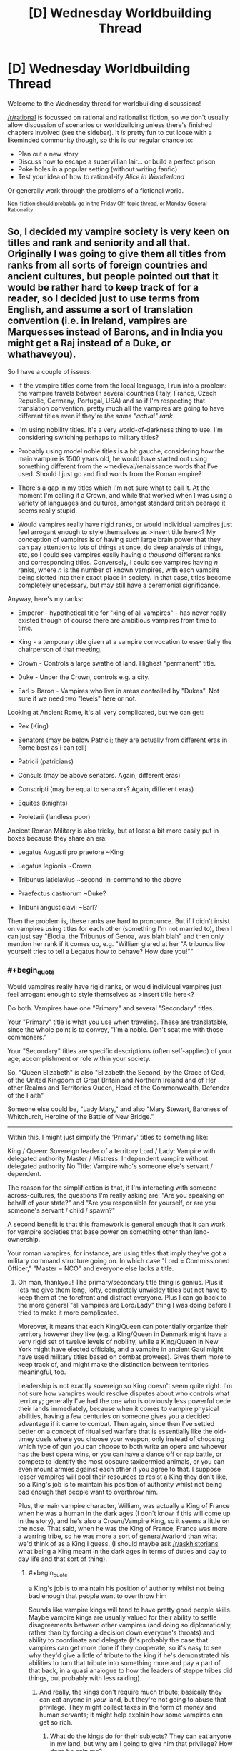 #+TITLE: [D] Wednesday Worldbuilding Thread

* [D] Wednesday Worldbuilding Thread
:PROPERTIES:
:Author: AutoModerator
:Score: 14
:DateUnix: 1491404753.0
:END:
Welcome to the Wednesday thread for worldbuilding discussions!

[[/r/rational]] is focussed on rational and rationalist fiction, so we don't usually allow discussion of scenarios or worldbuilding unless there's finished chapters involved (see the sidebar). It /is/ pretty fun to cut loose with a likeminded community though, so this is our regular chance to:

- Plan out a new story
- Discuss how to escape a supervillian lair... or build a perfect prison
- Poke holes in a popular setting (without writing fanfic)
- Test your idea of how to rational-ify /Alice in Wonderland/

Or generally work through the problems of a fictional world.

^{Non-fiction should probably go in the Friday Off-topic thread, or Monday General Rationality}


** So, I decided my vampire society is very keen on titles and rank and seniority and all that. Originally I was going to give them all titles from ranks from all sorts of foreign countries and ancient cultures, but people pointed out that it would be rather hard to keep track of for a reader, so I decided just to use terms from English, and assume a sort of translation convention (i.e. in Ireland, vampires are Marquesses instead of Barons, and in India you might get a Raj instead of a Duke, or whathaveyou).

So I have a couple of issues:

- If the vampire titles come from the local language, I run into a problem: the vampire travels between several countries (Italy, France, Czech Republic, Germany, Portugal, USA) and so if I'm respecting that translation convention, pretty much all the vampires are going to have different titles even if they're /the same "actual" rank/

- I'm using nobility titles. It's a very world-of-darkness thing to use. I'm considering switching perhaps to military titles?

- Probably using model noble titles is a bit gauche, considering how the main vampire is 1500 years old, he would have started out using something different from the ~medieval/renaissance words that I've used. Should I just go and find words from the Roman empire?

- There's a gap in my titles which I'm not sure what to call it. At the moment I'm calling it a Crown, and while that worked when I was using a variety of languages and cultures, amongst standard british peerage it seems really stupid.

- Would vampires really have rigid ranks, or would individual vampires just feel arrogant enough to style themselves as >insert title here<? My conception of vampires is of having such large brain power that they can pay attention to lots of things at once, do deep analysis of things, etc, so I could see vampires easily having /a thousand/ different ranks and corresponding titles. Conversely, I could see vampires having /n/ ranks, where /n/ is the number of known vampires, with each vampire being slotted into their exact place in society. In that case, titles become completely unecessary, but may still have a ceremonial significance.

Anyway, here's my ranks:

- Emperor - hypothetical title for "king of all vampires" - has never really existed though of course there are ambitious vampires from time to time.

- King - a temporary title given at a vampire convocation to essentially the chairperson of that meeting.

- Crown - Controls a large swathe of land. Highest "permanent" title.

- Duke - Under the Crown, controls e.g. a city.

- Earl > Baron - Vampires who live in areas controlled by "Dukes". Not sure if we need two "levels" here or not.

Looking at Ancient Rome, it's all very complicated, but we can get:

- Rex (King)

- Senators (may be below Patricii; they are actually from different eras in Rome best as I can tell)

- Patricii (patricians)

- Consuls (may be above senators. Again, different eras)

- Conscripti (may be equal to senators? Again, different eras)

- Equites (knights)

- Proletarii (landless poor)

Ancient Roman Military is also tricky, but at least a bit more easily put in boxes because they share an era:

- Legatus Augusti pro praetore ~King

- Legatus legionis ~Crown

- Tribunus laticlavius ~second-in-command to the above

- Praefectus castrorum ~Duke?

- Tribuni angusticlavii ~Earl?

Then the problem is, these ranks are hard to pronounce. But if I didn't insist on vampires using titles for each other (something I'm not married to), then I can just say "Elodia, the Tribunus of Genoa, was blah blah" and then only mention her rank if it comes up, e.g. "William glared at her "A tribunus like yourself tries to tell a Legatus how to behave? How dare you!""
:PROPERTIES:
:Author: MagicWeasel
:Score: 3
:DateUnix: 1491435454.0
:END:

*** #+begin_quote
  Would vampires really have rigid ranks, or would individual vampires just feel arrogant enough to style themselves as >insert title here<?
#+end_quote

Do both. Vampires have one "Primary" and several "Secondary" titles.

Your "Primary" title is what you use when traveling. These are translatable, since the whole point is to convey, "I'm a noble. Don't seat me with those commoners."

Your "Secondary" titles are specific descriptions (often self-applied) of your age, accomplishment or role within your society.

So, "Queen Elizabeth" is also "Elizabeth the Second, by the Grace of God, of the United Kingdom of Great Britain and Northern Ireland and of Her other Realms and Territories Queen, Head of the Commonwealth, Defender of the Faith"

Someone else could be, "Lady Mary," and also "Mary Stewart, Baroness of Whitchurch, Heroine of the Battle of New Bridge."

--------------

Within this, I might just simplify the 'Primary' titles to something like:

King / Queen: Sovereign leader of a territory Lord / Lady: Vampire with delegated authority Master / Mistress: Independent vampire without delegated authority No Title: Vampire who's someone else's servant / dependent.

The reason for the simplification is that, if I'm interacting with someone across-cultures, the questions I'm really asking are: "Are you speaking on behalf of your state?" and "Are you responsible for yourself, or are you someone's servant / child / spawn?"

A second benefit is that this framework is general enough that it can work for vampire societies that base power on something other than land-ownership.

Your roman vampires, for instance, are using titles that imply they've got a military command structure going on. In which case "Lord = Commissioned Officer," "Master = NCO" and everyone else lacks a title.
:PROPERTIES:
:Author: FishNetwork
:Score: 3
:DateUnix: 1491444578.0
:END:

**** Oh man, thankyou! The primary/secondary title thing is genius. Plus it lets me give them long, lofty, completely unwieldy titles but not have to keep them at the forefront and distract everyone. Plus I can go back to the more general "all vampires are Lord/Lady" thing I was doing before I tried to make it more complicated.

Moreover, it means that each King/Queen can potentially organize their territory however they like (e.g. a King/Queen in Denmark might have a very rigid set of twelve levels of nobility, while a King/Queen in New York might have elected officials, and a vampire in ancient Gaul might have used military titles based on combat prowess). Gives them more to keep track of, and might make the distinction between territories meaningful, too.

Leadership is not exactly sovereign so King doesn't seem quite right. I'm not sure how vampires would resolve disputes about who controls what territory; generally I've had the one who is obviously less powerful cede their lands immediately, because when it comes to vampire physical abilities, having a few centuries on someone gives you a decided advantage if it came to combat. Then again, since then I've settled better on a concept of ritualised warfare that is essentially like the old-timey duels where you choose your weapon, only instead of choosing which type of gun you can choose to both write an opera and whoever has the best opera wins, or you can have a dance off or rap battle, or compete to identify the most obscure taxidermied animals, or you can even mount armies against each other if you agree to that. I suppose lesser vampires will pool their resources to resist a King they don't like, so a King's job is to maintain his position of authority whilst not being bad enough that people want to overthrow him.

Plus, the main vampire character, William, was actually a King of France when he was a human in the dark ages (I don't know if this will come up in the story), and he's also a Crown/Vampire King, so it seems a little on the nose. That said, when he was the King of France, France was more a warring tribe, so he was more a sort of general/warlord than what we'd think of as a King I guess. (I should maybe ask [[/r/askhistorians]] what being a King meant in the dark ages in terms of duties and day to day life and that sort of thing).
:PROPERTIES:
:Author: MagicWeasel
:Score: 2
:DateUnix: 1491446963.0
:END:

***** #+begin_quote
  a King's job is to maintain his position of authority whilst not being bad enough that people want to overthrow him
#+end_quote

Sounds like vampire kings will tend to have pretty good people skills. Maybe vampire kings are usually valued for their ability to settle disagreements between other vampires (and doing so diplomatically, rather than by forcing a decision down everyone's throats) and ability to coordinate and delegate (it's probably the case that vampires can get more done if they cooperate, so it's easy to see why they'd give a little of tribute to the king if he's demonstrated his abilities to turn that tribute into something more and pay a part of that back, in a quasi analogue to how the leaders of steppe tribes did things, but probably with less raiding).
:PROPERTIES:
:Author: callmebrotherg
:Score: 1
:DateUnix: 1491506030.0
:END:

****** And really, the kings don't require much tribute; basically they can eat anyone in /your/ land, but they're not going to abuse that privilege. They might collect taxes in the form of money and human servants; it might help explain how some vampires can get so rich.
:PROPERTIES:
:Author: MagicWeasel
:Score: 1
:DateUnix: 1491521597.0
:END:

******* What do the kings do for their subjects? They can eat anyone in my land, but why am I going to give him that privilege? How does he help me?
:PROPERTIES:
:Author: callmebrotherg
:Score: 2
:DateUnix: 1491527366.0
:END:

******** Ah, there's the rub. They don't really provide any benefit; they'd probably do some advocacy if you got involved in Big Things. It's a kind of feudal thing: they give you the privilege of living on their land.

Now I think about it, it doesn't seem like a great system, does it?

They also do things like enforce boundaries: so if somebody stronger than you is hunting on your lands, your king will put a stop to it. They enforce any laws that there are - I guess they'd be things like "don't make new vampires without permission" and enforcing the masquerade.

I imagine vampire society as stratified. There's a very few extremely strong vampires (the 1%) who are 1000+ years old. The rest are <500 years old. I guess there was probably a plague, war, or similar that cut the population off like that: that'll be fun to think about. Given the valley between 500 and 1000, 500 years ago a vampire possibly "took over the world", killed everyone who wasn't one of his personal allies, and was ultimately overthrown (/"Et tu, Vladamir?"/). This could explain a lot of the strange vampire traditions and perhaps brought forth a new wave of pacifism. Also, the 1600s is when the vampire folklore started coming in earnest; perhaps that Vampire Cataclysm brought them into human awareness.

I imagine the "power levels" scale a bit better than linearly, so a 1000 year old vampire would just completely wipe the floor with a 500 year old vampire if it came to a physical battle. Added to that, vampires have all sorts of secret codes and subtle signals that they learn over time, so an older vampire is also much more socially competent than a young one.

So a young vampire is in constant danger of offending an older vampire, or worse still one of the 1%. And the rules are inscrutable. Their king would provide a sort of mentoring service in that regard. And if you accidentally commit the grave offense of gifting your next-door Baron a sculpture of a hydra with five heads instead of four? Your king will try and smooth things over. What if you, say, kill another king's subject as part of a lover's quarrel? Your king will bargain for your life, and if he doesn't, well, the other dukes and barons can drive him out and replace him. This is usually done with social shunning rather than any sort of physical threats.

Added to /that/, vampires aren't the only supernatural game in town. Kings have experience and contacts.

Kings can be disgraced by behaving inappropriately themselves, too. After all, in 1 on 1 combat a king might be almost invincible, but when you get to 4 against 1 it suddenly becomes a lot easier.

I'd imagine vampire republics get set up from time to time (maybe they work in some places, too), but an ambitious 1%er and a few allies comes in and takes over.

How does that sound? Too convenient? There's definitely a lot of social upheaval going on. One of the vampires in my story has the bizarre habit of /paying humans/ for their blood and services that they would have otherwise given freely.
:PROPERTIES:
:Author: MagicWeasel
:Score: 2
:DateUnix: 1491528732.0
:END:

********* A mentorship seems reasonable. How many vampires realize that their kings are basically glorified and powerful etiquette tutors, so far as that goes?

This is good. I like it.
:PROPERTIES:
:Author: callmebrotherg
:Score: 2
:DateUnix: 1491544893.0
:END:

********** I'd imagine skepticism isn't among a vampire's virtues, especially if they are devoting more and more mental real estate to etiquette; like a peacock's tail.

A young vampire sees society, see that it all looks pretty set in stone since time immemorial, and "it's just the way things are".

The young ones try and change things probably, but the ones that really get into it end up being taken care of, since the 1%ers benefit so much from the status quo. I'm not sure how strong to make a 1%er compared with the best of the rest, though - it needs to be delicately balanced to be "strong enough that a small group can't challenge them" but "weak enough that they can't commit mass murder".

And I guess that's why things begin changing in the 20th century; the 99%ers are stronger, relatively speaking, as more and more of them get older and benefit from the better-than-linear returns. Pretty soon the 1%ers aren't going to be easily stronger than the aggregate like they once were, and the 99%ers will rise up.

Resulting rules from the 1%ers:

- New vampire creation is very tightly controlled

- 99s should not be able to fraternize much, lest they get ideas

- ---> 99s are often shuffled between Kings' territories if they look like they're getting ideas (more politically tenable than outright killing them)

- 1s may have their disagreements, but they will band together against 99s because they live or die together, essentially

- ---> the Catastrophe, whatever it was, probably means all the 1s are more-or-less allied together anyway

- ------> the 1s all know each other personally, and may have secret meetings to work out ways to better keep a leash on the 99s

- A good 99 (i.e. unquestioningly accepts the status quo) is given good opportunities, good territory, and good lessons. A bad 99 is given bad lessons when the 1 knows that she can get away with teaching badly.

Questions:

- 1s obviously made the 99s; Why?

- ---> They probably wanted to continue the species, their culture, etc. The 99s may have mostly been made by a subgroup who had these goals.

- ---> Sentimental reasons. A favourite human might be made into a vampire.

- If you make a favourite human into a vampire, why would you "keep them down" like the 99s?

- ---> you probably wouldn't. They'd essentially be "favourite children", and the 99s in your land will hate them.

- ------> if they want to get to you, they might kill your favourite child?

- ---> maybe the 99s in a well-established area (e.g. old Europe) are mostly the children of the king they operate under

Thought:

- The 1%ers probably use etiquette as a reason to kill or exile "upstarts" who they don't like. "Oh, didn't I tell you? Uh, three-leaf clovers are offensive if you send them on a Tuesday." - and then that ad-hoc rule is spread until it becomes a real rule.
:PROPERTIES:
:Author: MagicWeasel
:Score: 1
:DateUnix: 1491545845.0
:END:


*** #+begin_quote
  Would vampires really have rigid ranks, or would individual vampires just feel arrogant enough to style themselves as >insert title here<? My conception of vampires is of having such large brain power that they can pay attention to lots of things at once, do deep analysis of things, etc, so I could see vampires easily having a thousand different ranks and corresponding titles. Conversely, I could see vampires having n ranks, where n is the number of known vampires, with each vampire being slotted into their exact place in society. In that case, titles become completely unecessary, but may still have a ceremonial significance.
#+end_quote

I really like the idea that they just give themselves ranks, and then maybe if Vampire A bestows upon himself a title that Vampire B feels is wrongly outshining himself (i.e. "I only call myself a Duke, so there's no way I'm going to let you call yourself a King") then they'll tussle in whatever way vampires tussle (not necessarily personally or physically, I assume) until one party or the other cries uncle.

Titles can be pretty bland (i.e. "King Carl Boone") or grandiose (i.e. "Amelia Schwartz, Empress of the Great Lakes, Potentate of Detroit, Protector of Southwest Ohio, Hunter of Men and Slayer of Beasts, She Who Gives Gifts"), tending toward "as grandiose as possible, to the extent that it doesn't step on the toes of vampires whose toes can't be safely stepped on."

There's no real rhyme or reason behind the titles. They just pick whatever they like and, as described above, tussle on occasion when somebody picks a title that's too big for the britches.
:PROPERTIES:
:Author: callmebrotherg
:Score: 2
:DateUnix: 1491505746.0
:END:

**** Yep, I'm really digging the grandiose titles. Now, the question is: is there a formula or webpage for generating them? I can definitely do it mad-lib style, with "<verb> of the <noun>" being basically what it comes down to.

I like the combo of simple, official titles that are essentially used for communication between individuals who are not well-known to each other and people assigning themselves their own titles in between, with associated tussling.
:PROPERTIES:
:Author: MagicWeasel
:Score: 2
:DateUnix: 1491521442.0
:END:
